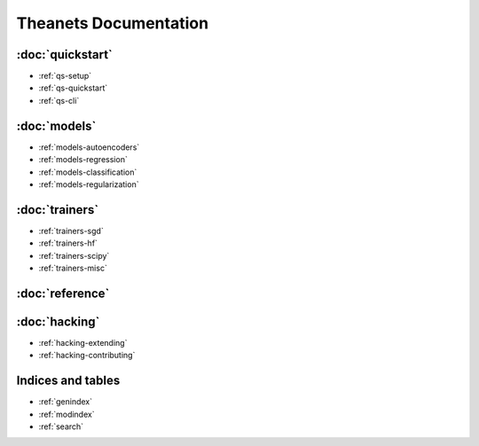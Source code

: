 Theanets Documentation
======================

:doc:`quickstart`
-----------------

* :ref:`qs-setup`
* :ref:`qs-quickstart`
* :ref:`qs-cli`

:doc:`models`
-------------

* :ref:`models-autoencoders`
* :ref:`models-regression`
* :ref:`models-classification`
* :ref:`models-regularization`

:doc:`trainers`
---------------

* :ref:`trainers-sgd`
* :ref:`trainers-hf`
* :ref:`trainers-scipy`
* :ref:`trainers-misc`

:doc:`reference`
----------------

:doc:`hacking`
--------------

* :ref:`hacking-extending`
* :ref:`hacking-contributing`

Indices and tables
------------------

* :ref:`genindex`
* :ref:`modindex`
* :ref:`search`
